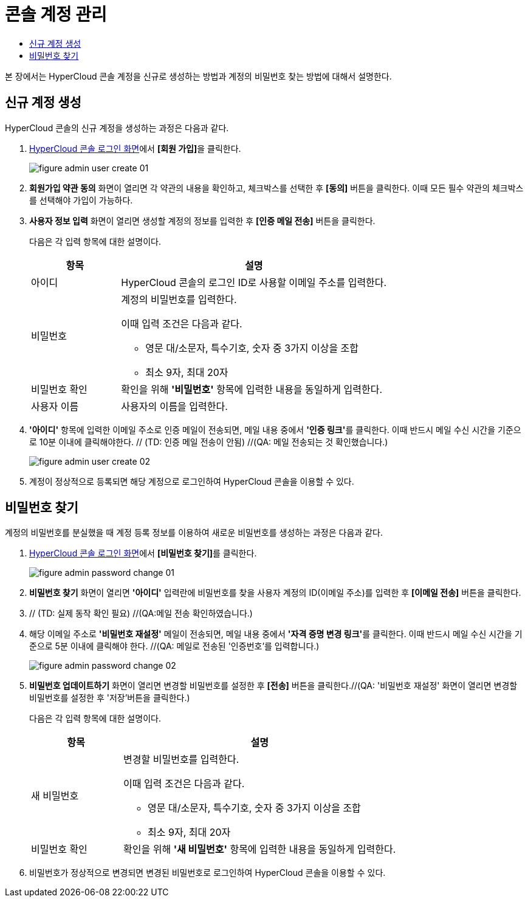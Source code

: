 = 콘솔 계정 관리
:toc:
:toc-title:

본 장에서는 HyperCloud 콘솔 계정을 신규로 생성하는 방법과 계정의 비밀번호 찾는 방법에 대해서 설명한다.

== 신규 계정 생성

HyperCloud 콘솔의 신규 계정을 생성하는 과정은 다음과 같다.

. <<../console_connect_sub/img-admin-login-main,HyperCloud 콘솔 로그인 화면>>에서 **[회원 가입]**을 클릭한다.
+
image::../images/figure_admin_user_create_01.png[]

. *회원가입 약관 동의* 화면이 열리면 각 약관의 내용을 확인하고, 체크박스를 선택한 후 *[동의]* 버튼을 클릭한다. 이때 모든 필수 약관의 체크박스를 선택해야 가입이 가능하다. 

. *사용자 정보 입력* 화면이 열리면 생성할 계정의 정보를 입력한 후 *[인증 메일 전송]* 버튼을 클릭한다.
+
다음은 각 입력 항목에 대한 설명이다.
+
[width="100%",options="header", cols="1,3a"]
|====================
|항목|설명  
|아이디|HyperCloud 콘솔의 로그인 ID로 사용할 이메일 주소를 입력한다.
|비밀번호|계정의 비밀번호를 입력한다.

이때 입력 조건은 다음과 같다.

* 영문 대/소문자, 특수기호, 숫자 중 3가지 이상을 조합
* 최소 9자, 최대 20자
|비밀번호 확인|확인을 위해 *'비밀번호'* 항목에 입력한 내용을 동일하게 입력한다.
|사용자 이름|사용자의 이름을 입력한다.
|====================

. *'아이디'* 항목에 입력한 이메일 주소로 인증 메일이 전송되면, 메일 내용 중에서 **'인증 링크'**를 클릭한다. 이때 반드시 메일 수신 시간을 기준으로 10분 이내에 클릭해야한다. // (TD: 인증 메일 전송이 안됨) //(QA: 메일 전송되는 것 확인했습니다.)
+
image::../images/figure_admin_user_create_02.png[]

. 계정이 정상적으로 등록되면 해당 계정으로 로그인하여 HyperCloud 콘솔을 이용할 수 있다.

== 비밀번호 찾기

계정의 비밀번호를 분실했을 때 계정 등록 정보를 이용하여 새로운 비밀번호를 생성하는 과정은 다음과 같다.

. <<../console_connect_sub/img-admin-login-main,HyperCloud 콘솔 로그인 화면>>에서 **[비밀번호 찾기]**를 클릭한다.
+
image::../images/figure_admin_password_change_01.png[]

. *비밀번호 찾기* 화면이 열리면 *'아이디'* 입력란에 비밀번호를 찾을 사용자 계정의 ID(이메일 주소)를 입력한 후 *[이메일 전송]* 버튼을 클릭한다.

. // (TD: 실제 동작 확인 필요) //(QA:메일 전송 확인하였습니다.)

. 해당 이메일 주소로 *'비밀번호 재설정'* 메일이 전송되면, 메일 내용 중에서 **'자격 증명 변경 링크'**를 클릭한다. 이때 반드시 메일 수신 시간을 기준으로 5분 이내에 클릭해야 한다. //(QA: 메일로 전송된 '인증번호'를 입력합니다.)
+
image::../images/figure_admin_password_change_02.png[]

. *비밀번호 업데이트하기* 화면이 열리면 변경할 비밀번호를 설정한 후 *[전송]* 버튼을 클릭한다.//(QA: '비밀번호 재설정' 화면이 열리면 변경할 비밀번호를 설정한 후 '저장'버튼을 클릭한다.)
+
다음은 각 입력 항목에 대한 설명이다.
+
[width="100%",options="header", cols="1,3a"]
|====================
|항목|설명  
|새 비밀번호|변경할 비밀번호를 입력한다.

이때 입력 조건은 다음과 같다.

* 영문 대/소문자, 특수기호, 숫자 중 3가지 이상을 조합
* 최소 9자, 최대 20자
|비밀번호 확인|확인을 위해 *'새 비밀번호'* 항목에 입력한 내용을 동일하게 입력한다.
|====================
. 비밀번호가 정상적으로 변경되면 변경된 비밀번호로 로그인하여 HyperCloud 콘솔을 이용할 수 있다.
